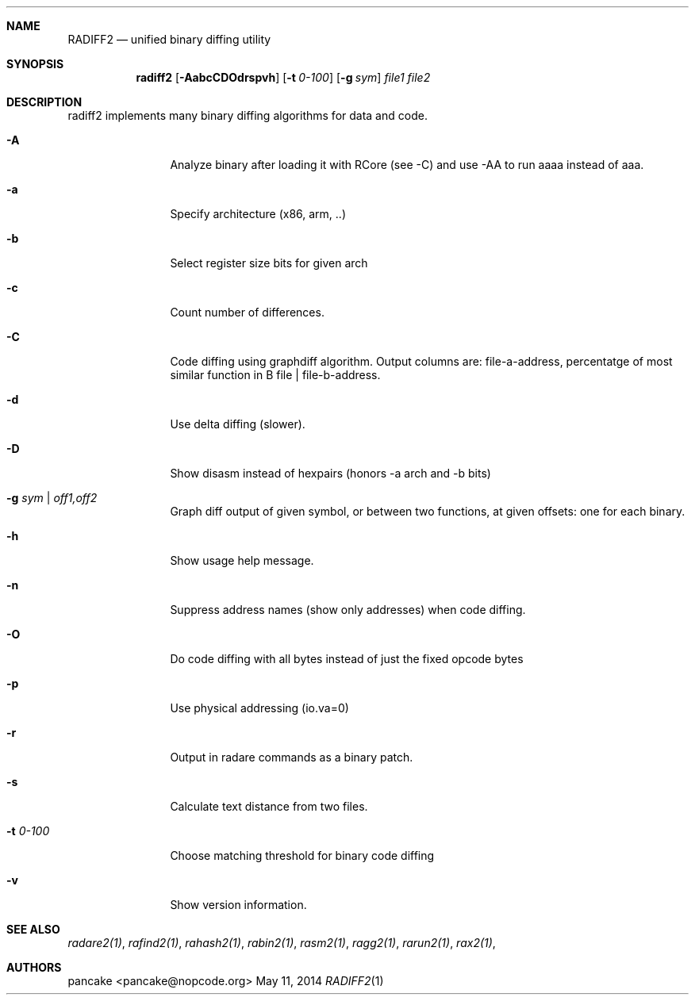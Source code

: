 .Dd May 11, 2014
.Dt RADIFF2 1
.Sh NAME
.Nm RADIFF2
.Nd unified binary diffing utility
.Sh SYNOPSIS
.Nm radiff2
.Op Fl AabcCDOdrspvh
.Op Fl t Ar 0-100
.Op Fl g Ar sym
.Ar file1
.Ar file2
.Sh DESCRIPTION
radiff2 implements many binary diffing algorithms for data and code.
.Pp
.Bl -tag -width Fl
.It Fl A
Analyze binary after loading it with RCore (see -C) and use -AA to run aaaa instead of aaa.
.It Fl a
Specify architecture (x86, arm, ..)
.It Fl b
Select register size bits for given arch
.It Fl c
Count number of differences.
.It Fl C
Code diffing using graphdiff algorithm. Output columns are: file-a-address, percentatge of most similar function in B file | file-b-address.
.It Fl d
Use delta diffing (slower).
.It Fl D
Show disasm instead of hexpairs (honors -a arch and -b bits)
.It Fl g Ar sym | off1,off2
Graph diff output of given symbol, or between two functions, at given offsets: one for each binary.
.It Fl h
Show usage help message.
.It Fl n
Suppress address names (show only addresses) when code diffing.
.It Fl O
Do code diffing with all bytes instead of just the fixed opcode bytes
.It Fl p
Use physical addressing (io.va=0)
.It Fl r
Output in radare commands as a binary patch.
.It Fl s
Calculate text distance from two files.
.It Fl t Ar 0\-100
Choose matching threshold for binary code diffing
.It Fl v
Show version information.
.El
.Sh SEE ALSO
.Pp
.Xr radare2(1) ,
.Xr rafind2(1) ,
.Xr rahash2(1) ,
.Xr rabin2(1) ,
.Xr rasm2(1) ,
.Xr ragg2(1) ,
.Xr rarun2(1) ,
.Xr rax2(1) ,
.Sh AUTHORS
.Pp
pancake <pancake@nopcode.org>
